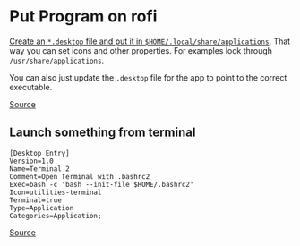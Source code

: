 * Put Program on rofi
[[https://github.com/DaveDavenport/rofi/issues/326][Create an =*.desktop= file and put it in =$HOME/.local/share/applications=]]. That way you can set icons and other properties. For examples look through =/usr/share/applications=.

You can also just update the =.desktop= file for the app to point to the correct executable.

[[https://www.reddit.com/r/unixporn/comments/66dsdu/how_do_i_make_a_program_available_to_rofi/][Source]]

** Launch something from terminal
#+begin_example
[Desktop Entry]
Version=1.0
Name=Terminal 2
Comment=Open Terminal with .bashrc2
Exec=bash -c 'bash --init-file $HOME/.bashrc2'
Icon=utilities-terminal
Terminal=true
Type=Application
Categories=Application;
#+end_example

[[https://askubuntu.com/questions/687582/desktop-file-to-open-terminal-with-an-alternative-prompt][Source]]
